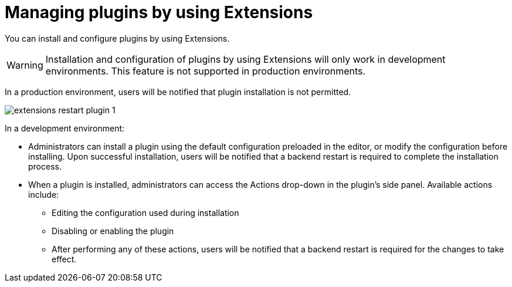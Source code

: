 [id="con-extensions-managing-plugins_{context}"]
= Managing plugins by using Extensions

You can install and configure plugins by using Extensions.

[WARNING]
Installation and configuration of plugins by using Extensions will only work in development environments. This feature is not supported in production environments.

In a production environment, users will be notified that plugin installation is not permitted.

image::rhdh/extensions-restart-plugin-1.png[]

In a development environment: 

* Administrators can install a plugin using the default configuration preloaded in the editor, or modify the configuration before installing. Upon successful installation, users will be notified that a backend restart is required to complete the installation process.
* When a plugin is installed, administrators can access the Actions drop-down in the plugin’s side panel. Available actions include:
** Editing the configuration used during installation
** Disabling or enabling the plugin
** After performing any of these actions, users will be notified that a backend restart is required for the changes to take effect.